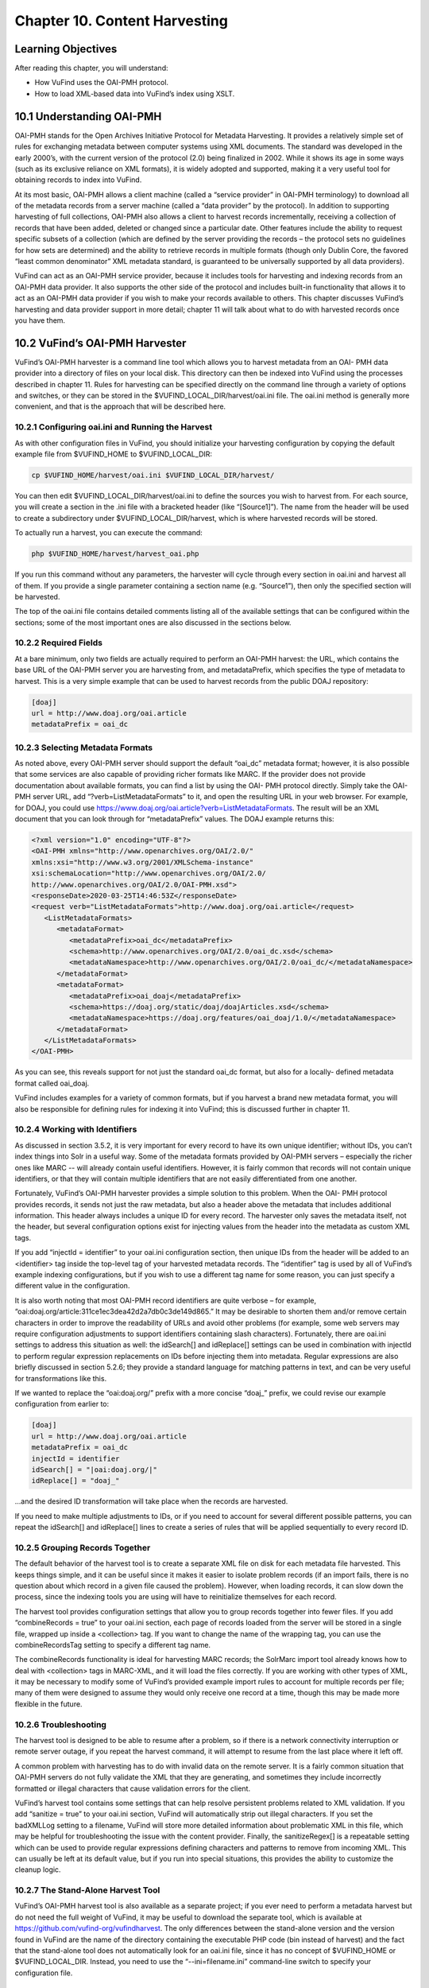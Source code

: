 ##############################
Chapter 10. Content Harvesting
##############################

Learning Objectives
-------------------

After reading this chapter, you will understand:

•       How VuFind uses the OAI-PMH protocol.
•       How to load XML-based data into VuFind’s index using XSLT.


10.1 Understanding OAI-PMH
--------------------------

OAI-PMH stands for the Open Archives Initiative Protocol for Metadata Harvesting. It provides a relatively simple set of rules for exchanging metadata between computer systems using XML documents. The standard was developed in the early 2000’s, with the current version of the protocol (2.0) being finalized in 2002. While it shows its age in some ways (such as its exclusive reliance on XML formats), it is widely adopted and supported, making it a very useful tool for obtaining records to index into VuFind.

At its most basic, OAI-PMH allows a client machine (called a “service provider” in OAI-PMH terminology) to download all of the metadata records from a server machine (called a “data provider” by the protocol). In addition to supporting harvesting of full collections, OAI-PMH also allows a client to harvest records incrementally, receiving a collection of records that have been added, deleted or changed since a particular date. Other features include the ability to request specific subsets of a collection (which are defined by the server providing the records – the protocol sets no guidelines for how sets are determined) and the ability to retrieve records in multiple formats (though only Dublin Core, the favored “least common denominator” XML metadata standard, is guaranteed to be universally supported by all data providers).

VuFind can act as an OAI-PMH service provider, because it includes tools for harvesting and indexing records from an OAI-PMH data provider. It also supports the other side of the protocol and includes built-in functionality that allows it to act as an OAI-PMH data provider if you wish to make your records available to others. This chapter discusses VuFind’s harvesting and data provider support in more detail; chapter 11 will talk about what to do with harvested records once you have them.



10.2 VuFind’s OAI-PMH Harvester
-------------------------------

VuFind’s OAI-PMH harvester is a command line tool which allows you to harvest metadata from an OAI- PMH data provider into a directory of files on your local disk. This directory can then be indexed into VuFind using the processes described in chapter 11. Rules for harvesting can be specified directly on the command line through a variety of options and switches, or they can be stored in the $VUFIND_LOCAL_DIR/harvest/oai.ini file. The oai.ini method is generally more convenient, and that is the approach that will be described here.  


10.2.1 Configuring oai.ini and Running the Harvest
__________________________________________________

As with other configuration files in VuFind, you should initialize your harvesting configuration by copying the default example file from $VUFIND_HOME to $VUFIND_LOCAL_DIR:

.. code-block:: console
 
   cp $VUFIND_HOME/harvest/oai.ini $VUFIND_LOCAL_DIR/harvest/

You can then edit $VUFIND_LOCAL_DIR/harvest/oai.ini to define the sources you wish to harvest from.
For each source, you will create a section in the .ini file with a bracketed header (like “[Source1]”). The name from the header will be used to create a subdirectory under $VUFIND_LOCAL_DIR/harvest, which is where harvested records will be stored.

To actually run a harvest, you can execute the command:

.. code-block:: console
 
   php $VUFIND_HOME/harvest/harvest_oai.php

If you run this command without any parameters, the harvester will cycle through every section in oai.ini and harvest all of them. If you provide a single parameter containing a section name (e.g. “Source1”), then only the specified section will be harvested.

The top of the oai.ini file contains detailed comments listing all of the available settings that can be configured within the sections; some of the most important ones are also discussed in the sections below.


10.2.2 Required Fields
________________________________

At a bare minimum, only two fields are actually required to perform an OAI-PMH harvest: the URL, which contains the base URL of the OAI-PMH server you are harvesting from, and metadataPrefix, which specifies the type of metadata to harvest. This is a very simple example that can be used to harvest records from the public DOAJ repository:

.. code-block:: ini

   [doaj]
   url = http://www.doaj.org/oai.article
   metadataPrefix = oai_dc


10.2.3 Selecting Metadata Formats
_________________________________

As noted above, every OAI-PMH server should support the default “oai_dc” metadata format; however, it is also possible that some services are also capable of providing richer formats like MARC. If the provider does not provide documentation about available formats, you can find a list by using the OAI- PMH protocol directly. Simply take the OAI-PMH server URL, add “?verb=ListMetadataFormats” to it, and open the resulting URL in your web browser. For example, for DOAJ, you could use https://www.doaj.org/oai.article?verb=ListMetadataFormats. The result will be an XML document that you can look through for “metadataPrefix” values. The DOAJ example returns this:


.. code-block:: xml
   
   <?xml version="1.0" encoding="UTF-8"?>
   <OAI-PMH xmlns="http://www.openarchives.org/OAI/2.0/"
   xmlns:xsi="http://www.w3.org/2001/XMLSchema-instance"
   xsi:schemaLocation="http://www.openarchives.org/OAI/2.0/
   http://www.openarchives.org/OAI/2.0/OAI-PMH.xsd">
   <responseDate>2020-03-25T14:46:53Z</responseDate>
   <request verb="ListMetadataFormats">http://www.doaj.org/oai.article</request>
      <ListMetadataFormats>
         <metadataFormat>
            <metadataPrefix>oai_dc</metadataPrefix>
            <schema>http://www.openarchives.org/OAI/2.0/oai_dc.xsd</schema>
            <metadataNamespace>http://www.openarchives.org/OAI/2.0/oai_dc/</metadataNamespace>
         </metadataFormat>
         <metadataFormat>
            <metadataPrefix>oai_doaj</metadataPrefix>
            <schema>https://doaj.org/static/doaj/doajArticles.xsd</schema>
            <metadataNamespace>https://doaj.org/features/oai_doaj/1.0/</metadataNamespace>
         </metadataFormat>
      </ListMetadataFormats>
   </OAI-PMH>


As you can see, this reveals support for not just the standard oai_dc format, but also for a locally- defined metadata format called oai_doaj.

VuFind includes examples for a variety of common formats, but if you harvest a brand new metadata format, you will also be responsible for defining rules for indexing it into VuFind; this is discussed further in chapter 11.

10.2.4 Working with Identifiers
_______________________________

As discussed in section 3.5.2, it is very important for every record to have its own unique identifier; without IDs, you can’t index things into Solr in a useful way. Some of the metadata formats provided by OAI-PMH servers – especially the richer ones like MARC -- will already contain useful identifiers. However, it is fairly common that records will not contain unique identifiers, or that they will contain multiple identifiers that are not easily differentiated from one another.

Fortunately, VuFind’s OAI-PMH harvester provides a simple solution to this problem. When the OAI- PMH protocol provides records, it sends not just the raw metadata, but also a header above the metadata that includes additional information. This header always includes a unique ID for every record. The harvester only saves the metadata itself, not the header, but several configuration options exist for injecting values from the header into the metadata as custom XML tags.

If you add “injectId = identifier” to your oai.ini configuration section, then unique IDs from the header will be added to an <identifier> tag inside the top-level tag of your harvested metadata records. The “identifier” tag is used by all of VuFind’s example indexing configurations, but if you wish to use a different tag name for some reason, you can just specify a different value in the configuration.

It is also worth noting that most OAI-PMH record identifiers are quite verbose – for example, “oai:doaj.org/article:311ce1ec3dea42d2a7db0c3de149d865.” It may be desirable to shorten them and/or remove certain characters in order to improve the readability of URLs and avoid other problems (for example, some web servers may require configuration adjustments to support identifiers containing slash characters). Fortunately, there are oai.ini settings to address this situation as well: the idSearch[] and idReplace[] settings can be used in combination with injectId to perform regular expression replacements on IDs before injecting them into metadata. Regular expressions are also briefly discussed in section 5.2.6; they provide a standard language for matching patterns in text, and can be very useful for transformations like this.

If we wanted to replace the “oai:doaj.org/” prefix with a more concise “doaj_” prefix, we could revise our example configuration from earlier to:

.. code-block:: ini
   
   [doaj]
   url = http://www.doaj.org/oai.article
   metadataPrefix = oai_dc
   injectId = identifier
   idSearch[] = "|oai:doaj.org/|"
   idReplace[] = "doaj_"


…and the desired ID transformation will take place when the records are harvested.

If you need to make multiple adjustments to IDs, or if you need to account for several different possible patterns, you can repeat the idSearch[] and idReplace[] lines to create a series of rules that will be applied sequentially to every record ID.

10.2.5 Grouping Records Together
_________________________________

The default behavior of the harvest tool is to create a separate XML file on disk for each metadata file harvested. This keeps things simple, and it can be useful since it makes it easier to isolate problem records (if an import fails, there is no question about which record in a given file caused the problem). However, when loading records, it can slow down the process, since the indexing tools you are using will have to reinitialize themselves for each record.

The harvest tool provides configuration settings that allow you to group records together into fewer files. If you add “combineRecords = true” to your oai.ini section, each page of records loaded from the server will be stored in a single file, wrapped up inside a <collection> tag. If you want to change the name of the wrapping tag, you can use the combineRecordsTag setting to specify a different tag name.

The combineRecords functionality is ideal for harvesting MARC records; the SolrMarc import tool already knows how to deal with <collection> tags in MARC-XML, and it will load the files correctly. If you are working with other types of XML, it may be necessary to modify some of VuFind’s provided example import rules to account for multiple records per file; many of them were designed to assume they would only receive one record at a time, though this may be made more flexible in the future.

10.2.6 Troubleshooting
_______________________

The harvest tool is designed to be able to resume after a problem, so if there is a network connectivity interruption or remote server outage, if you repeat the harvest command, it will attempt to resume from the last place where it left off.

A common problem with harvesting has to do with invalid data on the remote server. It is a fairly common situation that OAI-PMH servers do not fully validate the XML that they are generating, and sometimes they include incorrectly formatted or illegal characters that cause validation errors for the client.

VuFind’s harvest tool contains some settings that can help resolve persistent problems related to XML validation. If you add “sanitize = true” to your oai.ini section, VuFind will automatically strip out illegal characters. If you set the badXMLLog setting to a filename, VuFind will store more detailed information about problematic XML in this file, which may be helpful for troubleshooting the issue with the content provider. Finally, the sanitizeRegex[] is a repeatable setting which can be used to provide regular expressions defining characters and patterns to remove from incoming XML. This can usually be left at its default value, but if you run into special situations, this provides the ability to customize the cleanup logic.

10.2.7 The Stand-Alone Harvest Tool
____________________________________

VuFind’s OAI-PMH harvest tool is also available as a separate project; if you ever need to perform a metadata harvest but do not need the full weight of VuFind, it may be useful to download the separate tool, which is available at https://github.com/vufind-org/vufindharvest. The only differences between the stand-alone version and the version found in VuFind are the name of the directory containing the executable PHP code (bin instead of harvest) and the fact that the stand-alone tool does not automatically look for an oai.ini file, since it has no concept of $VUFIND_HOME or $VUFIND_LOCAL_DIR. Instead, you need to use the “--ini=filename.ini” command-line switch to specify your configuration file.

10.3 Open Source OAI-PMH Servers
--------------------------------

Many commonly-used open source tools (including DSpace, Greenstone, Koha and OJS, the Open Journal System) include OAI-PMH data provider capabilities, as do many public repositories of shared open data (such as the Directory of Open Access Journals, DOAJ). VuFind includes sample configurations for harvesting the most popular of these tools, and those configurations can often be easily adapted to support others. This makes VuFind an ideal tool for creating the search “glue” between an ecosystem of open tools.

10.3.1 DSpace
_____________

The DSpace repository software contains an OAI-PMH data provider server. Depending on your DSpace version, the specific process for enabling and correctly populating the functionality may vary (see the DSpace documentation at https://wiki.lyrasis.org/display/DSDOC6x/OAI for an example). Several metadata formats are supported, and VuFind includes built-in example configurations for indexing both the simple oai_dc metadata as well as the richer DIM format.

10.3.2 Koha
___________
The open source Koha Integrated Library System provides a built-in OAI-PMH data provider service, which can be turned on with a configuration setting (see the Koha manual at https://koha- community.org/manual/18.05/en/html/webservices.html#oai-pmh for details). Once activated, you can point VuFind’s harvester at Koha using the marcxml metadataPrefix in order to retrieve records suitable for indexing with SolrMarc as described in chapter 3. Note that you can batch-load harvested MARC records using the harvest/batch-import-marc.sh script, which behaves very similarly to the harvest/batch-import-xsl.sh script described in section 11.3 below. Your import process will run more quickly if you harvest in groups as described in section 10.2.5.

10.3.3. OJS
___________

The OJS (Open Journal System) publishing platform includes built-in OAI-PMH data provider support as well as a metadata plug-in system which makes it possible to add support for custom metadata formats. VuFind includes sample import rules for both the Dublin Core and NLM (National Library of Medicine) formats.

10.4 VuFind’s OAI-PMH Server
____________________________

In addition to consuming OAI-PMH records, VuFind can also produce them. While VuFind’s OAI-PMH data provider server is turned off by default, it can be activated by uncommenting and filling in the [OAI] section of config.ini. All of the available settings are described by comments in the .ini file; none are required (simply uncommenting the [OAI] section header is enough to turn on the server), but setting an identifier and repository_name are strongly recommended. Other settings exist to give you control over how your OAI-PMH server presents record sets and metadata formats.

Once set up, your OAI-PMH server base URL will be your VuFind URL with “/OAI/Server” appended; for example, Villanova University’s instance is https://library.villanova.edu/Find/OAI/Server. If you remove the “/Server” from the end of the page, you will be presented with a helpful form that you can use to test all of the standard OAI-PMH verbs.

It is very important to note that VuFind’s OAI-PMH server will only work correctly if you turn on some optional indexing features; these are discussed below.

10.4.1 Record Change Tracking
______________________________

Because an OAI-PMH server needs to be able to provide incremental updates showing which records have been added, changed, or deleted, VuFind needs to store some additional information at index time in order to keep track of these details. This functionality is disabled by default, because it makes the indexing process slower; however, that cost is necessary to achieve the benefit of OAI-PMH server functionality (and also some other potentially useful behavior, like properly-sorted RSS feeds and the ability to filter search results by record age).

If you are only indexing MARC records, activating record change tracking is as simple as uncommenting the first_indexed and last_indexed lines in VuFind’s example marc_local.properties file (see section 3.4.3). If you are also indexing XML records, you will need to ensure that the records contain information about modification dates and that your import rules correctly populate the first_indexed and last_indexed fields in Solr.

For more information about record change tracking, see the relevant page in the VuFind wiki (https://vufind.org/wiki/indexing:tracking_record_changes).
(https://vufind.org/wiki/indexing:tracking_record_changes).

Additional Resources
--------------------

You can read more about OAI-PMH at the protocol’s official website (https://www.openarchives.org/pmh/). VuFind’s OAI-PMH harvest tool has its own project page (https://github.com/vufind-org/vufindharvest). The VuFind wiki also contains notes on OAI-PMH harvesting (https://vufind.org/wiki/indexing:oai-pmh) and server functionality (https://vufind.org/wiki/indexing:tracking_record_changes#oai-pmh_server_functionality). These topics are also covered in video form here: https://vufind.org/wiki/videos:oai- pmh_server_and_harvest_functionality.

Summary
-------

The OAI-PMH protocol provides a common standard for sharing metadata. VuFind can take advantage of the protocol as both a consumer (“service provider”) and a producer (“data provider”) in order to pull together records from multiple systems and share its collection with others.

Review Questions
----------------

1.      What are the most important features of the OAI-PMH protocol?
2.      What is the difference between an OAI-PMH service provider and an OAI-PMH data provider?
3.      What are five commonly-used systems that provide OAI-PMH support?
4.      What configuration settings are required to allow VuFind to work as an OAI-PMH server?
